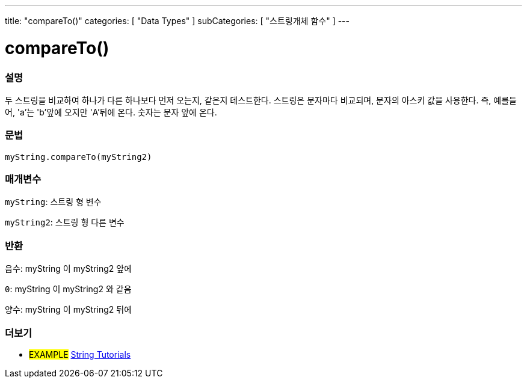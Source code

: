 ---
title: "compareTo()"
categories: [ "Data Types" ]
subCategories: [ "스트링개체 함수" ]
---





= compareTo()


// OVERVIEW SECTION STARTS
[#overview]
--

[float]
=== 설명
두 스트링을 비교하여 하나가 다른 하나보다 먼저 오는지, 같은지 테스트한다.
스트링은 문자마다 비교되며, 문자의 아스키 값을 사용한다. 즉, 예를들어,  'a'는 'b'앞에 오지만 'A'뒤에 온다. 숫자는 문자 앞에 온다.

[%hardbreaks]


[float]
=== 문법
`myString.compareTo(myString2)`

[float]
=== 매개변수
`myString`: 스트링 형 변수

`myString2`: 스트링 형 다른 변수


[float]
=== 반환
`음수`: myString 이 myString2 앞에

`0`: myString 이 myString2 와 같음

`양수`: myString 이 myString2 뒤에
--

// OVERVIEW SECTION ENDS



// HOW TO USE SECTION ENDS


// SEE ALSO SECTION
[#see_also]
--

[float]
=== 더보기

[role="example"]
* #EXAMPLE# https://www.arduino.cc/en/Tutorial/BuiltInExamples#strings[String Tutorials^]
--
// SEE ALSO SECTION ENDS
